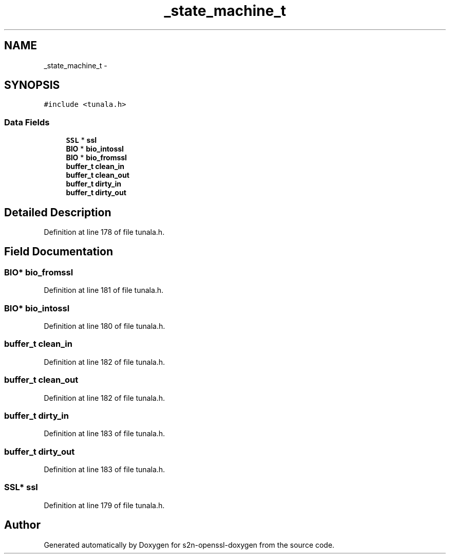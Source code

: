 .TH "_state_machine_t" 3 "Thu Jun 30 2016" "s2n-openssl-doxygen" \" -*- nroff -*-
.ad l
.nh
.SH NAME
_state_machine_t \- 
.SH SYNOPSIS
.br
.PP
.PP
\fC#include <tunala\&.h>\fP
.SS "Data Fields"

.in +1c
.ti -1c
.RI "\fBSSL\fP * \fBssl\fP"
.br
.ti -1c
.RI "\fBBIO\fP * \fBbio_intossl\fP"
.br
.ti -1c
.RI "\fBBIO\fP * \fBbio_fromssl\fP"
.br
.ti -1c
.RI "\fBbuffer_t\fP \fBclean_in\fP"
.br
.ti -1c
.RI "\fBbuffer_t\fP \fBclean_out\fP"
.br
.ti -1c
.RI "\fBbuffer_t\fP \fBdirty_in\fP"
.br
.ti -1c
.RI "\fBbuffer_t\fP \fBdirty_out\fP"
.br
.in -1c
.SH "Detailed Description"
.PP 
Definition at line 178 of file tunala\&.h\&.
.SH "Field Documentation"
.PP 
.SS "\fBBIO\fP* bio_fromssl"

.PP
Definition at line 181 of file tunala\&.h\&.
.SS "\fBBIO\fP* bio_intossl"

.PP
Definition at line 180 of file tunala\&.h\&.
.SS "\fBbuffer_t\fP clean_in"

.PP
Definition at line 182 of file tunala\&.h\&.
.SS "\fBbuffer_t\fP clean_out"

.PP
Definition at line 182 of file tunala\&.h\&.
.SS "\fBbuffer_t\fP dirty_in"

.PP
Definition at line 183 of file tunala\&.h\&.
.SS "\fBbuffer_t\fP dirty_out"

.PP
Definition at line 183 of file tunala\&.h\&.
.SS "\fBSSL\fP* ssl"

.PP
Definition at line 179 of file tunala\&.h\&.

.SH "Author"
.PP 
Generated automatically by Doxygen for s2n-openssl-doxygen from the source code\&.
